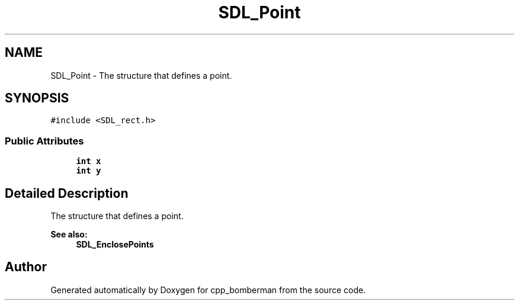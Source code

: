 .TH "SDL_Point" 3 "Sun Jun 7 2015" "Version 0.42" "cpp_bomberman" \" -*- nroff -*-
.ad l
.nh
.SH NAME
SDL_Point \- The structure that defines a point\&.  

.SH SYNOPSIS
.br
.PP
.PP
\fC#include <SDL_rect\&.h>\fP
.SS "Public Attributes"

.in +1c
.ti -1c
.RI "\fBint\fP \fBx\fP"
.br
.ti -1c
.RI "\fBint\fP \fBy\fP"
.br
.in -1c
.SH "Detailed Description"
.PP 
The structure that defines a point\&. 


.PP
\fBSee also:\fP
.RS 4
\fBSDL_EnclosePoints\fP 
.RE
.PP


.SH "Author"
.PP 
Generated automatically by Doxygen for cpp_bomberman from the source code\&.
